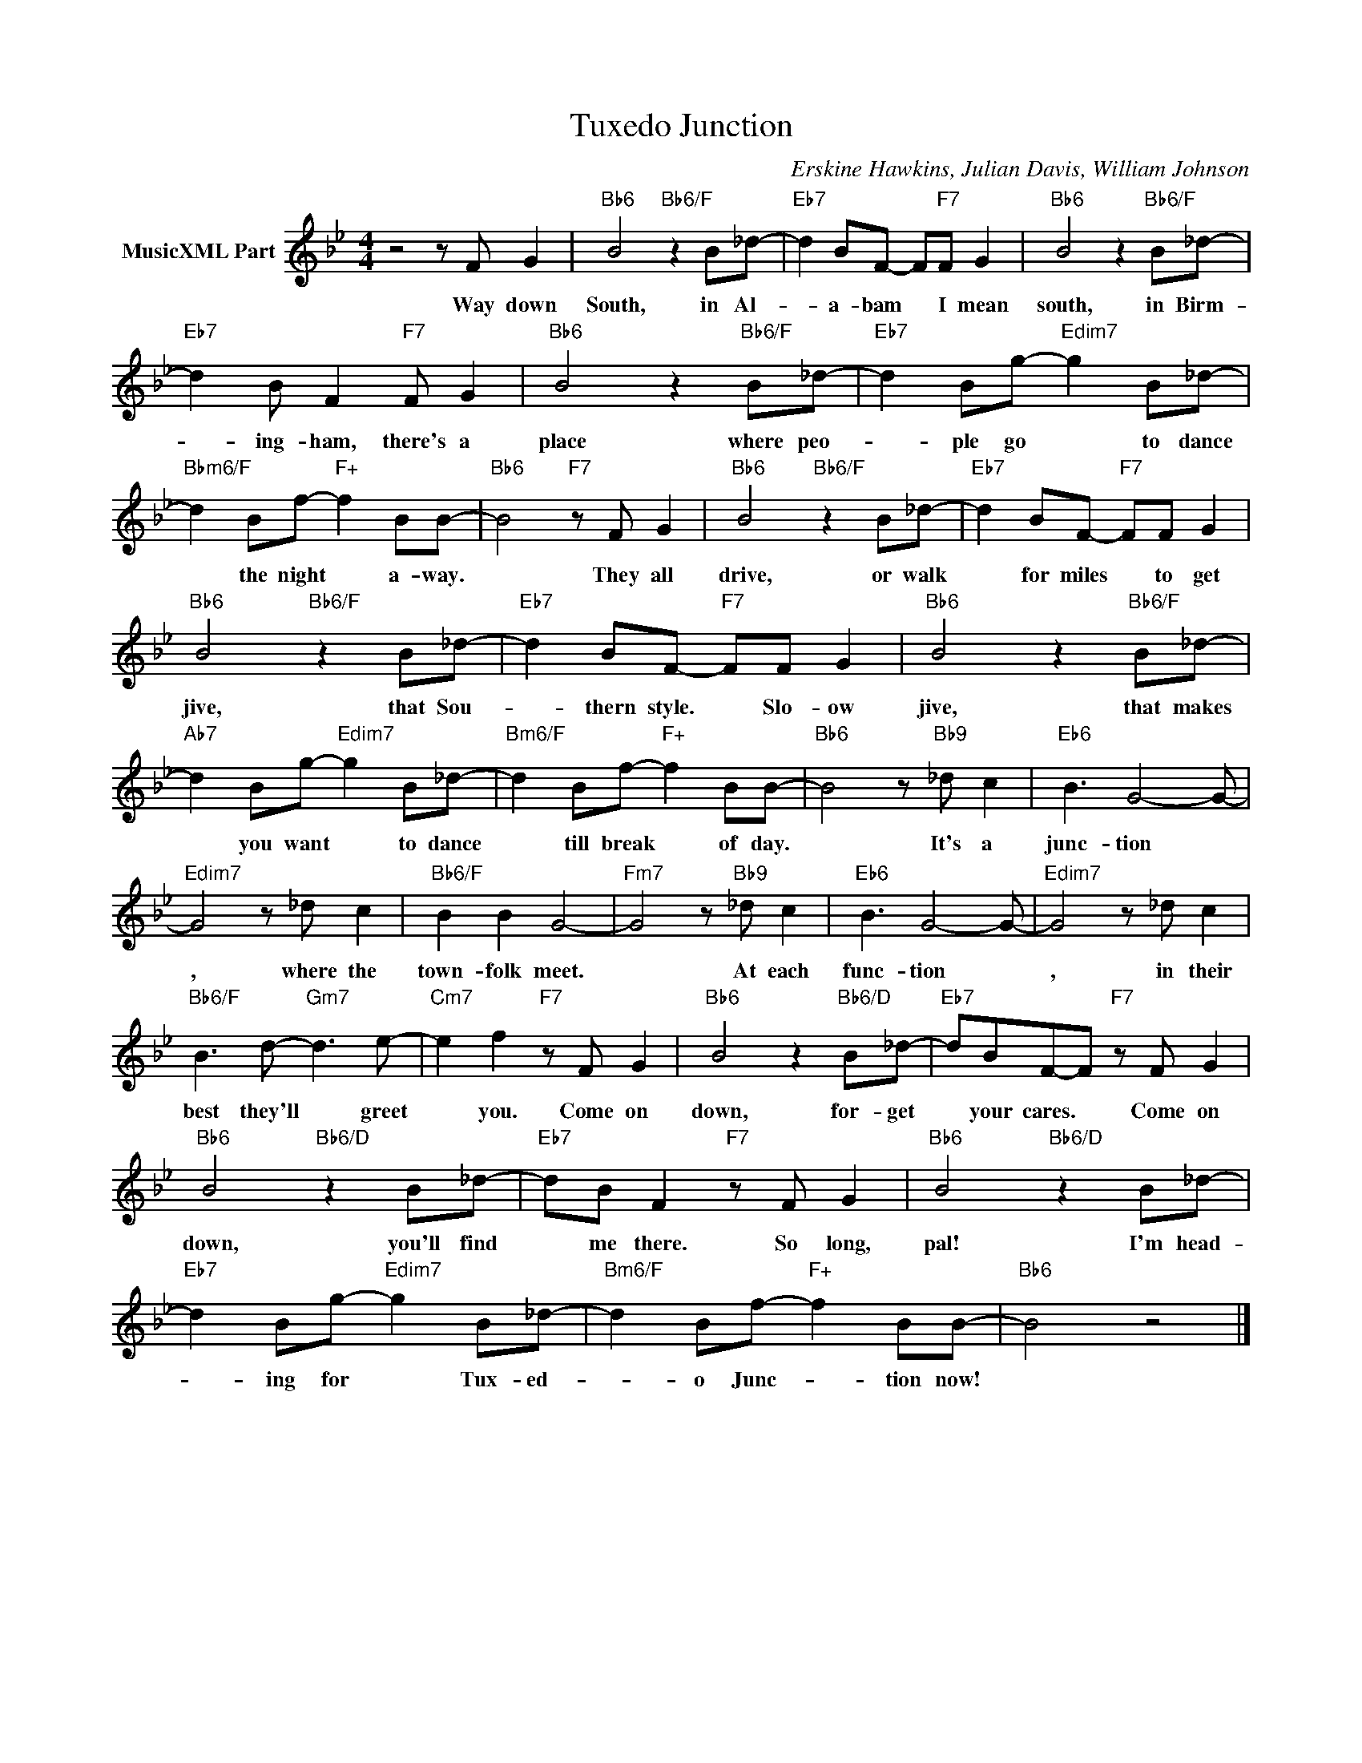 X:1
T:Tuxedo Junction
C:Erskine Hawkins, Julian Davis, William Johnson
Z:All Rights Reserved
L:1/8
M:4/4
K:Bb
V:1 treble nm="MusicXML Part"
V:1
 z4 z F G2 |"Bb6" B4"Bb6/F" z2 B_d- |"Eb7" d2 BF- F"F7"F G2 |"Bb6" B4 z2"Bb6/F" B_d- | %4
w: Way down|South, in Al-|* a- bam * I mean|south, in Birm-|
"Eb7" d2 B F2"F7" F G2 |"Bb6" B4 z2"Bb6/F" B_d- |"Eb7" d2 Bg-"Edim7" g2 B_d- | %7
w: * ing- ham, there's a|place where peo-|* ple go * to dance|
"Bbm6/F" d2 Bf-"F+" f2 BB- |"Bb6" B4"F7" z F G2 |"Bb6" B4"Bb6/F" z2 B_d- |"Eb7" d2 BF-"F7" FF G2 | %11
w: * the night * a- way.|* They all|drive, or walk|* for miles * to get|
"Bb6" B4"Bb6/F" z2 B_d- |"Eb7" d2 BF-"F7" FF G2 |"Bb6" B4 z2"Bb6/F" B_d- | %14
w: jive, that Sou-|* thern style. * Slo- ow|jive, that makes|
"Ab7" d2 Bg-"Edim7" g2 B_d- |"Bm6/F" d2 Bf-"F+" f2 BB- |"Bb6" B4 z"Bb9" _d c2 |"Eb6" B3 G4- G- | %18
w: * you want * to dance|* till break * of day.|* It's a|junc- tion *|
"Edim7" G4 z _d c2 |"Bb6/F" B2 B2 G4- |"Fm7" G4 z"Bb9" _d c2 |"Eb6" B3 G4- G- |"Edim7" G4 z _d c2 | %23
w: , where the|town- folk meet.|* At each|func- tion *|, in their|
"Bb6/F" B3 d-"Gm7" d3 e- |"Cm7" e2 f2"F7" z F G2 |"Bb6" B4 z2"Bb6/D" B_d- |"Eb7" dBF-F"F7" z F G2 | %27
w: best they'll * greet|* you. Come on|down, for- get|* your cares. * Come on|
"Bb6" B4"Bb6/D" z2 B_d- |"Eb7" dB F2"F7" z F G2 |"Bb6" B4"Bb6/D" z2 B_d- | %30
w: down, you'll find|* me there. So long,|pal! I'm head-|
"Eb7" d2 Bg-"Edim7" g2 B_d- |"Bm6/F" d2 Bf-"F+" f2 BB- |"Bb6" B4 z4 |] %33
w: * ing for * Tux- ed-|* o Junc- * tion now!||

